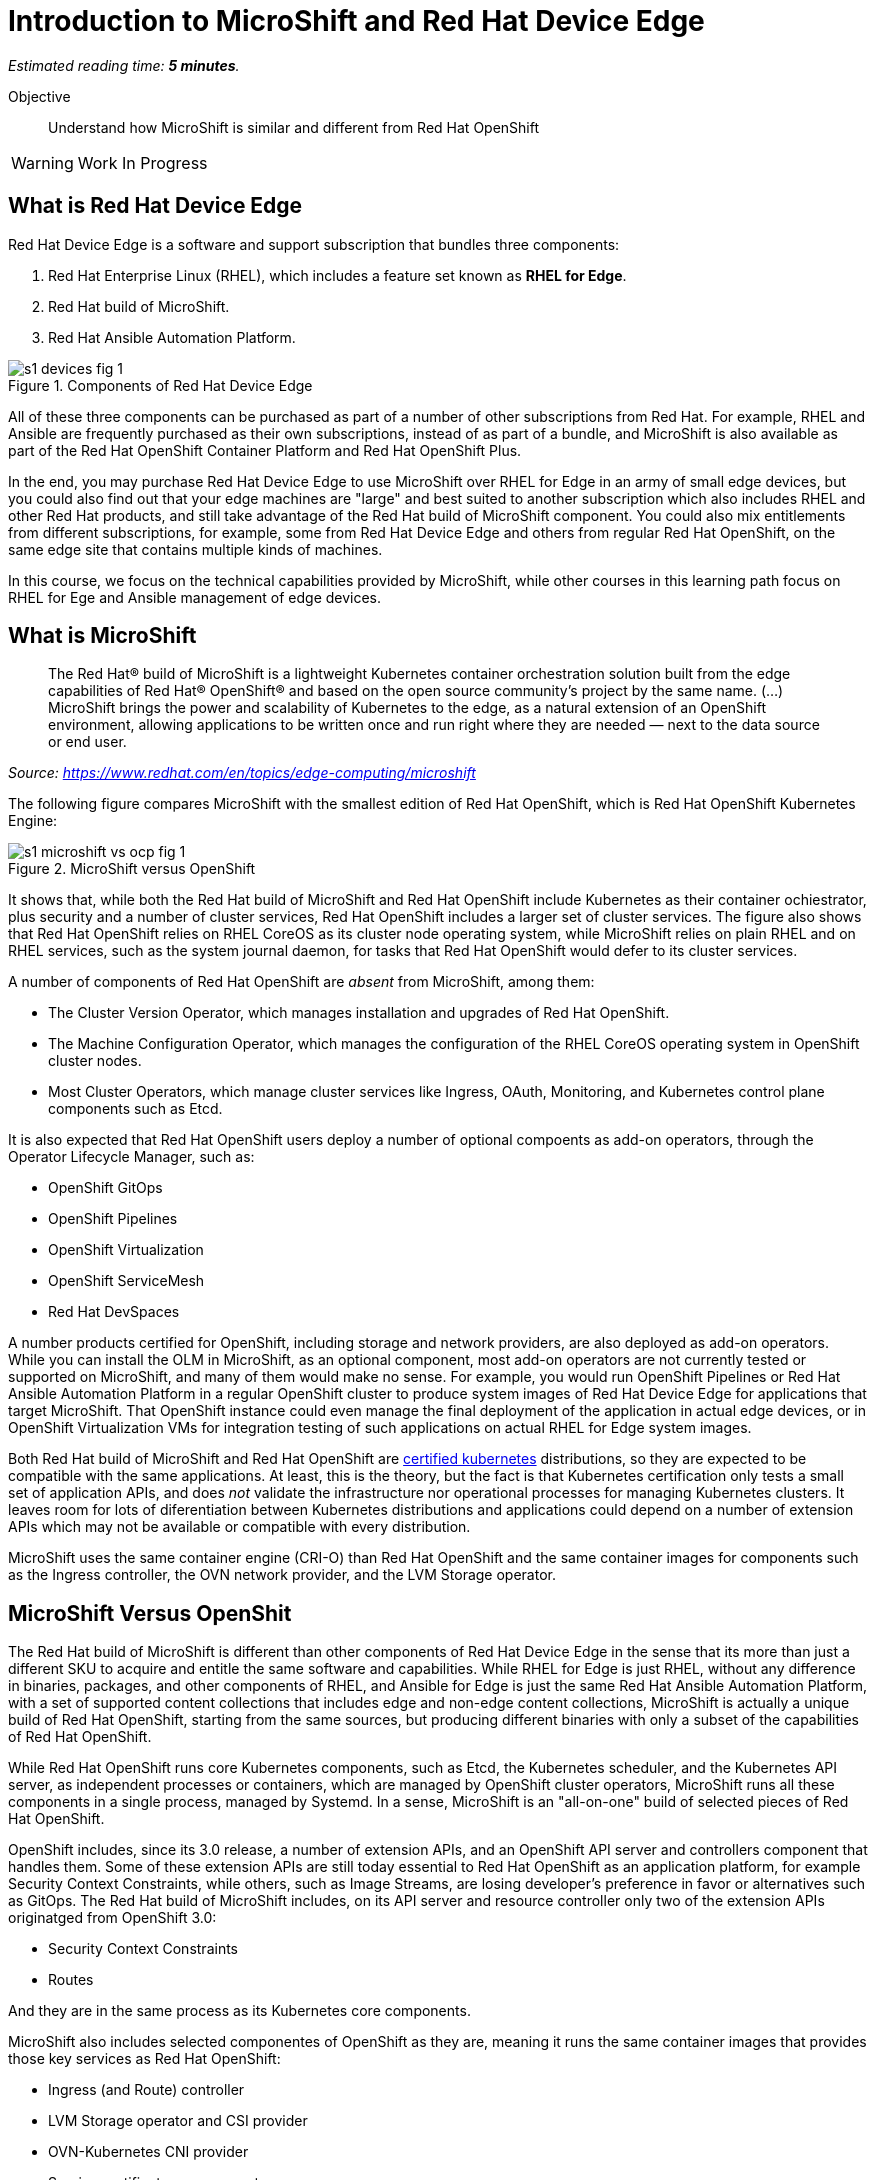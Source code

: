 :time_estimate: 5

= Introduction to MicroShift and Red Hat Device Edge

_Estimated reading time: *{time_estimate} minutes*._

Objective::

Understand how MicroShift is similar and different from Red Hat OpenShift

WARNING: Work In Progress

== What is Red Hat Device Edge

Red Hat Device Edge is a software and support subscription that bundles three components:

. Red Hat Enterprise Linux (RHEL), which includes a feature set known as *RHEL for Edge*.
. Red Hat build of MicroShift.
. Red Hat Ansible Automation Platform.

image::s1-devices-fig-1.svg[title="Components of Red Hat Device Edge"]

All of these three components can be purchased as part of a number of other subscriptions from Red Hat. For example, RHEL and Ansible are frequently purchased as their own subscriptions, instead of as part of a bundle, and MicroShift is also available as part of the Red Hat OpenShift Container Platform and Red Hat OpenShift Plus.

In the end, you may purchase Red Hat Device Edge to use MicroShift over RHEL for Edge in an army of small edge devices, but you could also find out that your edge machines are "large" and best suited to another subscription which also includes RHEL and other Red Hat products, and still take advantage of the Red Hat build of MicroShift component. You could also mix entitlements from different subscriptions, for example, some from Red Hat Device Edge and others from regular Red Hat OpenShift, on the same edge site that contains multiple kinds of machines.

In this course, we focus on the technical capabilities provided by MicroShift, while other courses in this learning path focus on RHEL for Ege and Ansible management of edge devices.

== What is MicroShift

[quote]
____
The Red Hat® build of MicroShift is a lightweight Kubernetes container orchestration solution built from the edge capabilities of Red Hat® OpenShift® and based on the open source community’s project by the same name.
(...)
MicroShift brings the power and scalability of Kubernetes to the edge, as a natural extension of an OpenShift environment, allowing applications to be written once and run right where they are needed — next to the data source or end user.
____
_Source: https://www.redhat.com/en/topics/edge-computing/microshift_

The following figure compares MicroShift with the smallest edition of Red Hat OpenShift, which is Red Hat OpenShift Kubernetes Engine:

image::s1-microshift-vs-ocp-fig-1.svg[title="MicroShift versus OpenShift"]

It shows that, while both the Red Hat build of MicroShift and Red Hat OpenShift include Kubernetes as their container ochiestrator, plus security and a number of cluster services, Red Hat OpenShift includes a larger set of cluster services. The figure also shows that Red Hat OpenShift relies on RHEL CoreOS as its cluster  node operating system, while MicroShift relies on plain RHEL and on RHEL services, such as the system journal daemon, for tasks that Red Hat OpenShift would defer to its cluster services.

A number of components of Red Hat OpenShift are _absent_ from MicroShift, among them:

* The Cluster Version Operator, which manages installation and upgrades of Red Hat OpenShift.
* The Machine Configuration Operator, which manages the configuration of the RHEL CoreOS operating system in OpenShift cluster nodes.
* Most Cluster Operators, which manage cluster services like Ingress, OAuth, Monitoring, and Kubernetes control plane components such as Etcd.

It is also expected that Red Hat OpenShift users deploy a number of optional compoents as add-on operators, through the Operator Lifecycle Manager, such as:

* OpenShift GitOps
* OpenShift Pipelines
* OpenShift Virtualization
* OpenShift ServiceMesh
* Red Hat DevSpaces

A number products certified for OpenShift, including storage and network providers, are also deployed as add-on operators. While you can install the OLM in MicroShift, as an optional component, most add-on operators are not currently tested or supported on MicroShift, and many of them would make no sense. For example, you would run OpenShift Pipelines or Red Hat Ansible Automation Platform in a regular OpenShift cluster to produce system images of Red Hat Device Edge for applications that target MicroShift. That OpenShift instance could even manage the final deployment of the application in actual edge devices, or in OpenShift Virtualization VMs for integration testing of such applications on actual RHEL for Edge system images.

Both Red Hat build of MicroShift and Red Hat OpenShift are https://www.cncf.io/training/certification/software-conformance/#logos[certified kubernetes] distributions, so they are expected to be compatible with the same applications. At least, this is the theory, but the fact is that Kubernetes certification only tests a small set of application APIs, and does _not_ validate the infrastructure nor operational processes for managing Kubernetes clusters. It leaves room for lots of diferentiation between Kubernetes distributions and applications could depend on a number of extension APIs which may not be available or compatible with every distribution.

MicroShift uses the same container engine (CRI-O) than Red Hat OpenShift and the same container images for components such as the Ingress controller, the OVN network provider, and the LVM Storage operator.

== MicroShift Versus OpenShit

The Red Hat build of MicroShift is different than other components of Red Hat Device Edge in the sense that its more than just a different SKU to acquire and entitle the same software and capabilities. While RHEL for Edge is just RHEL, without any difference in binaries, packages, and other components of RHEL, and Ansible for Edge is just the same Red Hat Ansible Automation Platform, with a set of supported content collections that includes edge and non-edge content collections, MicroShift is actually a unique build of Red Hat OpenShift, starting from the same sources, but producing different binaries with only a subset of the capabilities of Red Hat OpenShift.

// Based on slide #12 of https://docs.google.com/presentation/d/1Qw91HF7ohJErY8m7y9ItjGZAgLSklOR88MAq_5MtT4U/edit#slide=id.g152bfd145ff_0_2419

While Red Hat OpenShift runs core Kubernetes components, such as Etcd, the Kubernetes scheduler, and the Kubernetes API server, as independent processes or containers, which are managed by OpenShift cluster operators, MicroShift runs all these components in a single process, managed by Systemd. In a sense, MicroShift is an "all-on-one" build of selected pieces of Red Hat OpenShift.

OpenShift includes, since its 3.0 release, a number of extension APIs, and an OpenShift API server and controllers component that handles them. Some of these extension APIs are still today essential to Red Hat OpenShift as an application platform, for example Security Context Constraints, while others, such as Image Streams, are losing developer's preference in favor or alternatives such as GitOps. The Red Hat build of MicroShift includes, on its API server and resource controller only two of the extension APIs originatged from OpenShift 3.0:

* Security Context Constraints
* Routes

And they are in the same process as its Kubernetes core components.

MicroShift also includes selected componentes of OpenShift as they are, meaning it runs the same container images that provides those key services as Red Hat OpenShift:

* Ingress (and Route) controller
* LVM Storage operator and CSI provider
* OVN-Kubernetes CNI provider
* Service certificate management
* Core DNS

A few components of Red Hat OpenShift can also be installed in MicroShift from RPM packages, also using the same container images as Red Hat OpenShift, among them:

* OpenShift GitOps with a pull agent
* Multus seconday networks
* Operator Lifecycle Manager

Red Hat OpenShift is designed to be compatible with a large number of certified third-party components, from storage and network providers to security agents and DevOps tools. MicroShift is designed to work with a much more oppinionated set of components, but also to enable adding optional components, such as GPU enablement, from either RPM packages or add-on operators.

The goal of MicroShift is providing sufficient compatibility with Red Hat OpenShift that applications developed and tested on OpenShift can move to edge deployments unchanged, using the same container images and Kubernetes manifests.

If you wish, you can package those applications as Helm charts or add-on operators, and still deploy them on MicroShift the same way you would on OpenShift. On the other hand, MicroShift should require a small enough number of cluster services (and their containers) that it runs well withing the CPU and memory constraints of edge devices, while Red Hat OpenShift, even on its single-node cluster topology, requires data center-class server machines.

== MicroShift Cluster Management

You manage Red Hat OpenShift almost entirely from Kuberentes APIs, using either custom resources from OpenShift cluster operators or from add-on operators. Even the operating system on OpenShift cluster nodes is managed using Kubernetes APIs. OpenShift cluster administrators, especially when running OpenShift in IaaS clouds, may never see the need to run Linux command on their OpenShift cluster nodes. They are advised to *NOT* open SSH sessions to these nodes.

Managing MicroShift, on the other hand, requires using traditional RHEL tools, such as the DNF package manager, Systemd, and SSH. Red Hat OpenShift is a complete application platform by itself, which provides a cloud-like experience, while MicroShift is closer to "just" a Kubernetes which you run on RHEL to manage containerized applications.

Finally, MicroShift clusters are always single node. If you need HA, you have to either consider RHEL HA services, such as Pacemaker, or consider Red Hat OpenShift editions. If you need horizontal scalability among multiple nodes, or vertical scalability to larger servers, you should also consider Red Hat OpenShift editions. On the other hand, MicroShift integrates well with other features of RHEL for Edge, for example the Greenboot capability of rolling back system upgrades to a previously known good image.

You can run MicroShift in cloud instances, if you wish, but MicroShift lacks the integration components to use cloud auto-scaling, cloud storage, and cloud load balancers. It is really designed for small physical edge devices, and provides all componentes required by those devices as an integrated product, while upstream Kubernetes would require that you add, configure, and integrate a number of third-party componentes such as network providers, storage providers, ingress controllers, and service discovery, at mininum.

== What's Next

After a knowledge check that you understand the differences and similarities between Red Hat OpenShift and Red Hat build of MicroShift, there's an activity that prepares the virtual labs environment for the remaining of this course. It should provide enough information for you to replicate the activities on your own environment, if you prefer. In fact, it's easier to run MicroShift on your regular work machine than it is running Red Hat OpenShift.
